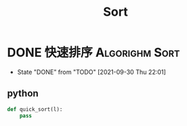 #+TITLE: Sort
#+ORGA_PUBLISH_KEYWORD: DONE

* DONE 快速排序 :Algorighm:Sort:
CLOSED: [2021-09-30 Thu 22:01]
- State "DONE"       from "TODO"       [2021-09-30 Thu 22:01]
** python
#+begin_src python
def quick_sort(l):
    pass
#+end_src
